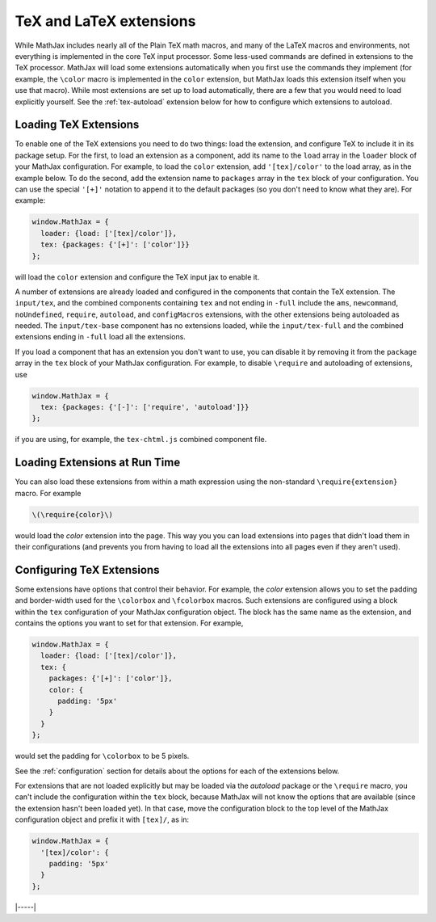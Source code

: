 .. _tex-extensions:

########################
TeX and LaTeX extensions
########################

While MathJax includes nearly all of the Plain TeX math macros, and
many of the LaTeX macros and environments, not everything is
implemented in the core TeX input processor.  Some less-used commands
are defined in extensions to the TeX processor.  MathJax will load
some extensions automatically when you first use the commands they
implement (for example, the ``\color`` macro is implemented in the
``color`` extension, but MathJax loads this extension itself when you
use that macro).  While most extensions are set up to load
automatically, there are a few that you would need to load explicitly
yourself.  See the :ref:`tex-autoload` extension below for how to
configure which extensions to autoload.


.. _load-tex-extension:

Loading TeX Extensions
======================

To enable one of the TeX extensions you need to do two things: load
the extension, and configure TeX to include it in its package setup.
For the first, to load an extension as a component, add its name to
the ``load`` array in the ``loader`` block of your MathJax
configuration.  For example, to load the ``color`` extension, add
``'[tex]/color'`` to the load array, as in the example below.  To do
the second, add the extension name to ``packages`` array in the
``tex`` block of your configuration.  You can use the special
``'[+]'`` notation to append it to the default packages (so you don't
need to know what they are).  For example:

.. code-block:: javascript

   window.MathJax = {
     loader: {load: ['[tex]/color']},
     tex: {packages: {'[+]': ['color']}}
   };

will load the ``color`` extension and configure the TeX input jax to
enable it.

A number of extensions are already loaded and configured in the
components that contain the TeX extension.  The ``input/tex``, and the
combined components containing ``tex`` and not ending in ``-full``
include the ``ams``, ``newcommand``, ``noUndefined``, ``require``,
``autoload``, and ``configMacros`` extensions, with the other
extensions being autoloaded as needed.  The ``input/tex-base``
component has no extensions loaded, while the ``input/tex-full`` and
the combined extensions ending in ``-full`` load all the extensions.

If you load a component that has an extension you don't want to use,
you can disable it by removing it from the ``package`` array in the
``tex`` block of your MathJax configuration.  For example, to disable
``\require`` and autoloading of extensions, use

.. code-block:: javascript

   window.MathJax = {
     tex: {packages: {'[-]': ['require', 'autoload']}}
   };

if you are using, for example, the ``tex-chtml.js`` combined component
file.


.. _extensions-at-runtime:

Loading Extensions at Run Time
==============================

You can also load these extensions from within a math expression using
the non-standard ``\require{extension}`` macro.  For example

.. code-block:: latex

    \(\require{color}\)

would load the `color` extension into the page.  This way you you can
load extensions into pages that didn't load them in their
configurations (and prevents you from having to load all the
extensions into all pages even if they aren't used).


.. _tex-configure-extension:

Configuring TeX Extensions
==========================

Some extensions have options that control their behavior.  For
example, the `color` extension allows you to set the padding and
border-width used for the ``\colorbox`` and ``\fcolorbox`` macros.
Such extensions are configured using a block within the ``tex``
configuration of your MathJax configuration object.  The block has the
same name as the extension, and contains the options you want to set
for that extension.  For example,

.. code-block:: javascript

   window.MathJax = {
     loader: {load: ['[tex]/color']},
     tex: {
       packages: {'[+]': ['color']},
       color: {
         padding: '5px'
       }
     }
   };

would set the padding for ``\colorbox`` to be 5 pixels.

See the :ref:`configuration` section for details about the options for
each of the extensions below.

For extensions that are not loaded explicitly but may be loaded via
the `autoload` package or the ``\require`` macro, you can't include
the configuration within the ``tex`` block, because MathJax will not
know the options that are available (since the extension hasn't been
loaded yet).  In that case, move the configuration block to the top
level of the MathJax configuration object and prefix it with
``[tex]/``, as in:

.. code-block:: javascript

   window.MathJax = {
     '[tex]/color': {
       padding: '5px'
     }
   };

|-----|
